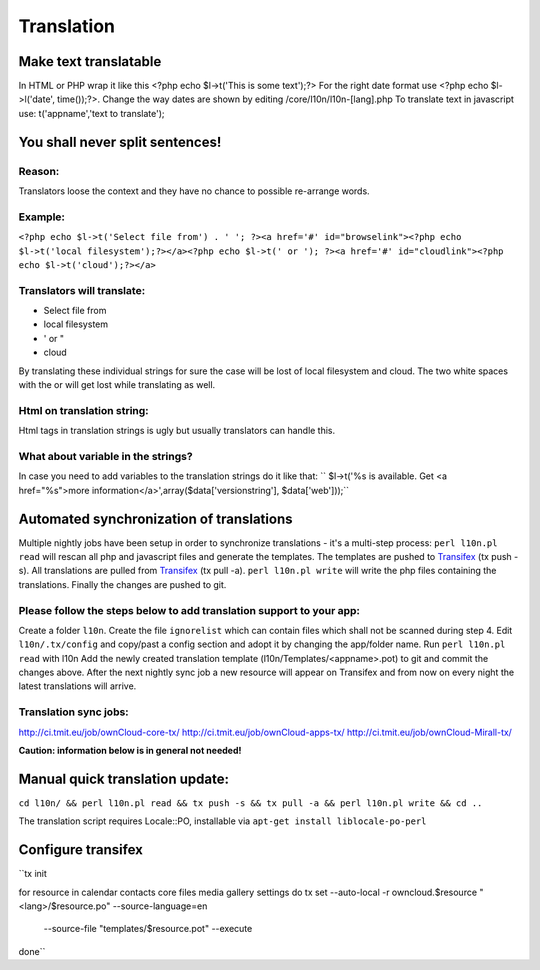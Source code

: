 Translation
===========

Make text translatable
----------------------

In HTML or PHP wrap it like this <?php echo $l->t('This is some text');?>
For the right date format use <?php echo $l->l('date', time());?>.  Change the way dates are shown by editing /core/l10n/l10n-[lang].php
To translate text in javascript use:  t('appname','text to translate');

You shall never split sentences!
--------------------------------

Reason:
~~~~~~~

Translators loose the context and they have no chance to possible re-arrange words.

Example:
~~~~~~~~

``<?php echo $l->t('Select file from') . ' '; ?><a href='#' id="browselink"><?php echo $l->t('local filesystem');?></a><?php echo $l->t(' or '); ?><a href='#' id="cloudlink"><?php echo $l->t('cloud');?></a>``

Translators will translate:
~~~~~~~~~~~~~~~~~~~~~~~~~~~
* Select file from
* local filesystem
* ' or "
* cloud
By translating these individual strings for sure the case will be lost of local filesystem and cloud. The two white spaces with the or will get lost while translating as well.

Html on translation string:
~~~~~~~~~~~~~~~~~~~~~~~~~~~

Html tags in translation strings is ugly but usually translators can handle this.

What about variable in the strings?
~~~~~~~~~~~~~~~~~~~~~~~~~~~~~~~~~~~

In case you need to add variables to the translation strings do it like that:
`` $l->t('%s is available. Get <a href="%s">more information</a>',array($data['versionstring'], $data['web']));``

Automated synchronization of translations
-----------------------------------------

Multiple nightly jobs have been setup in order to synchronize translations - it's a multi-step process:
``perl l10n.pl read`` will rescan all php and javascript files and generate the templates.
The templates are pushed to `Transifex`_ (tx push -s).
All translations are pulled from `Transifex`_ (tx pull -a).
``perl l10n.pl write`` will write the php files containing the translations.
Finally the changes are pushed to git.

Please follow the steps below to add translation support to your app:
~~~~~~~~~~~~~~~~~~~~~~~~~~~~~~~~~~~~~~~~~~~~~~~~~~~~~~~~~~~~~~~~~~~~~

Create a folder ``l10n``.
Create the file ``ignorelist`` which can contain files which shall not be scanned during step 4.
Edit ``l10n/.tx/config`` and copy/past a config section and adopt it by changing the app/folder name.
Run ``perl l10n.pl read`` with l10n
Add the newly created translation template (l10n/Templates/<appname>.pot) to git and commit the changes above.
After the next nightly sync job a new resource will appear on Transifex and from now on every night the latest translations will arrive.

Translation sync jobs:
~~~~~~~~~~~~~~~~~~~~~~

http://ci.tmit.eu/job/ownCloud-core-tx/
http://ci.tmit.eu/job/ownCloud-apps-tx/
http://ci.tmit.eu/job/ownCloud-Mirall-tx/
 
**Caution: information below is in general not needed!**

Manual quick translation update:
--------------------------------

``cd l10n/ && perl l10n.pl read && tx push -s && tx pull -a && perl l10n.pl write && cd ..``

The translation script requires Locale::PO, installable via ``apt-get install liblocale-po-perl``

Configure transifex
-------------------

``tx init
 
for resource in calendar contacts core files media gallery settings
do
tx set --auto-local -r owncloud.$resource "<lang>/$resource.po" --source-language=en \
 --source-file "templates/$resource.pot" --execute
done``

.. _Transifex: https://www.transifex.net/projects/p/owncloud/
